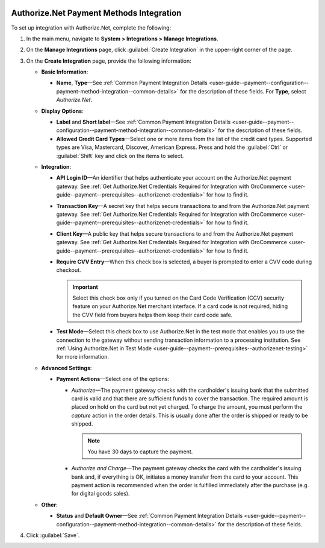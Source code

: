   .. _user-guide--payment--configuration--payment-method-integration--authorizenet-details:

Authorize.Net Payment Methods Integration
^^^^^^^^^^^^^^^^^^^^^^^^^^^^^^^^^^^^^^^^^

.. begin

To set up integration with Authorize.Net, complete the following:

1. In the main menu, navigate to **System > Integrations > Manage Integrations**.

2. On the **Manage Integrations** page, click :guilabel:`Create Integration` in the upper-right corner of the page.

3. On the **Create Integration** page, provide the following information:

   .. image:: /user_guide/img/system/integrations/manage_integrations/integrations_authorizenet.png

   * **Basic Information**:

     - **Name**, **Type**—See :ref:`Common Payment Integration Details <user-guide--payment--configuration--payment-method-integration--common-details>` for the description of these fields. For **Type**, select *Authorize.Net*.

   * **Display Options**:

     - **Label** and **Short label**—See :ref:`Common Payment Integration Details <user-guide--payment--configuration--payment-method-integration--common-details>` for the description of these fields.
     - **Allowed Credit Card Types**—Select one or more items from the list of the credit card types. Supported types are Visa, Mastercard, Discover, American Express. Press and hold the :guilabel:`Ctrl` or :guilabel:`Shift` key and click on the items to select.

   * **Integration**:

     - **API Login ID**—An identifier that helps authenticate your account on the Authorize.Net payment gateway. See :ref:`Get Authorize.Net Credentials Required for Integration with OroCommerce <user-guide--payment--prerequisites--authorizenet-credentials>` for how to find it.
     - **Transaction Key**—A secret key that helps secure transactions to and from the Authorize.Net payment gateway. See :ref:`Get Authorize.Net Credentials Required for Integration with OroCommerce <user-guide--payment--prerequisites--authorizenet-credentials>` for how to find it.
     - **Client Key**—A public key that helps secure transactions to and from the Authorize.Net payment gateway. See :ref:`Get Authorize.Net Credentials Required for Integration with OroCommerce <user-guide--payment--prerequisites--authorizenet-credentials>` for how to find it.
     - **Require CVV Entry**—When this check box is selected, a buyer is prompted to enter a CVV code during checkout.

       .. important:: Select this check box only if you turned on the Card Code Verification (CCV) security feature on your Authorize.Net merchant interface. If a card code is not required, hiding the CVV field from buyers helps them keep their card code safe.

     - **Test Mode**—Select this check box to use Authorize.Net in the test mode that enables you to use the connection to the gateway without sending transaction information to a processing institution. See :ref:`Using Authorize.Net in Test Mode <user-guide--payment--prerequisites--authorizenet-testing>` for more information.

   * **Advanced Settings**:

     - **Payment Actions**—Select one of the options:

       - *Authorize*—The payment gateway checks with the cardholder's issuing bank that the submitted card is valid and that there are sufficient funds to cover the transaction. The required amount is placed on hold on the card but not yet charged. To charge the amount, you must perform the *capture* action in the order details. This is usually done after the order is shipped or ready to be shipped.

         .. note:: You have 30 days to capture the payment.

       - *Authorize and Charge*—The payment gateway checks the card with the cardholder's issuing bank and, if everything is OK, initiates a money transfer from the card to your account. This payment action is recommended when the order is fulfilled immediately after the purchase (e.g. for digital goods sales).

   * **Other**:

     - **Status** and **Default Owner**—See :ref:`Common Payment Integration Details <user-guide--payment--configuration--payment-method-integration--common-details>` for the description of these fields.

4. Click :guilabel:`Save`.
